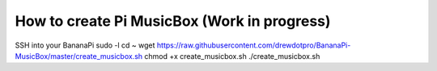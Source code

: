 **How to create Pi MusicBox (Work in progress)**
------------------------------------------------

SSH into your BananaPi
sudo -l
cd ~
wget https://raw.githubusercontent.com/drewdotpro/BananaPi-MusicBox/master/create_musicbox.sh
chmod +x create_musicbox.sh
./create_musicbox.sh